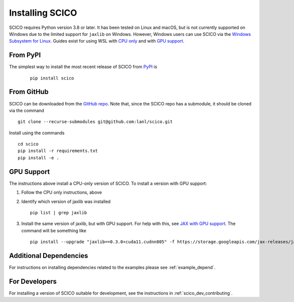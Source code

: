 .. _installing:

Installing SCICO
================

SCICO requires Python version 3.8 or later. It has been tested on Linux and macOS, but is not currently supported on Windows due to the limited support for ``jaxlib`` on Windows. However, Windows users can use SCICO via the `Windows Subsystem for Linux <https://docs.microsoft.com/en-us/windows/wsl/about>`_. Guides exist for using WSL with `CPU only <https://docs.microsoft.com/en-us/windows/wsl/install-win10>`_ and with
`GPU support <https://docs.microsoft.com/en-us/windows/win32/direct3d12/gpu-cuda-in-wsl>`_.


From PyPI
---------

The simplest way to install the most recent release of SCICO from
`PyPI <https://pypi.python.org/pypi/scico/>`_ is

   ::

      pip install scico


From GitHub
-----------

SCICO can be downloaded from the `GitHub repo <https://github.com/lanl/scico>`_. Note that, since the SCICO repo has a submodule, it should be cloned via the command

::

   git clone --recurse-submodules git@github.com:lanl/scico.git

Install using the commands

::

   cd scico
   pip install -r requirements.txt
   pip install -e .



GPU Support
-----------

The instructions above install a CPU-only version of SCICO. To install a version with GPU support:

1. Follow the CPU only instructions, above

2. Identify which version of jaxlib was installed

   ::

      pip list | grep jaxlib

3. Install the same version of jaxlib, but with GPU support.
   For help with this, see `JAX with GPU support <https://github.com/google/jax#installation>`_.
   The command will be something like

   ::

      pip install --upgrade "jaxlib==0.3.0+cuda11.cudnn805" -f https://storage.googleapis.com/jax-releases/jax_releases.html



Additional Dependencies
-----------------------

For instructions on installing dependencies related to the examples please see :ref:`example_depend`.


For Developers
--------------

For installing a version of SCICO suitable for development,
see the instructions in :ref:`scico_dev_contributing`.

